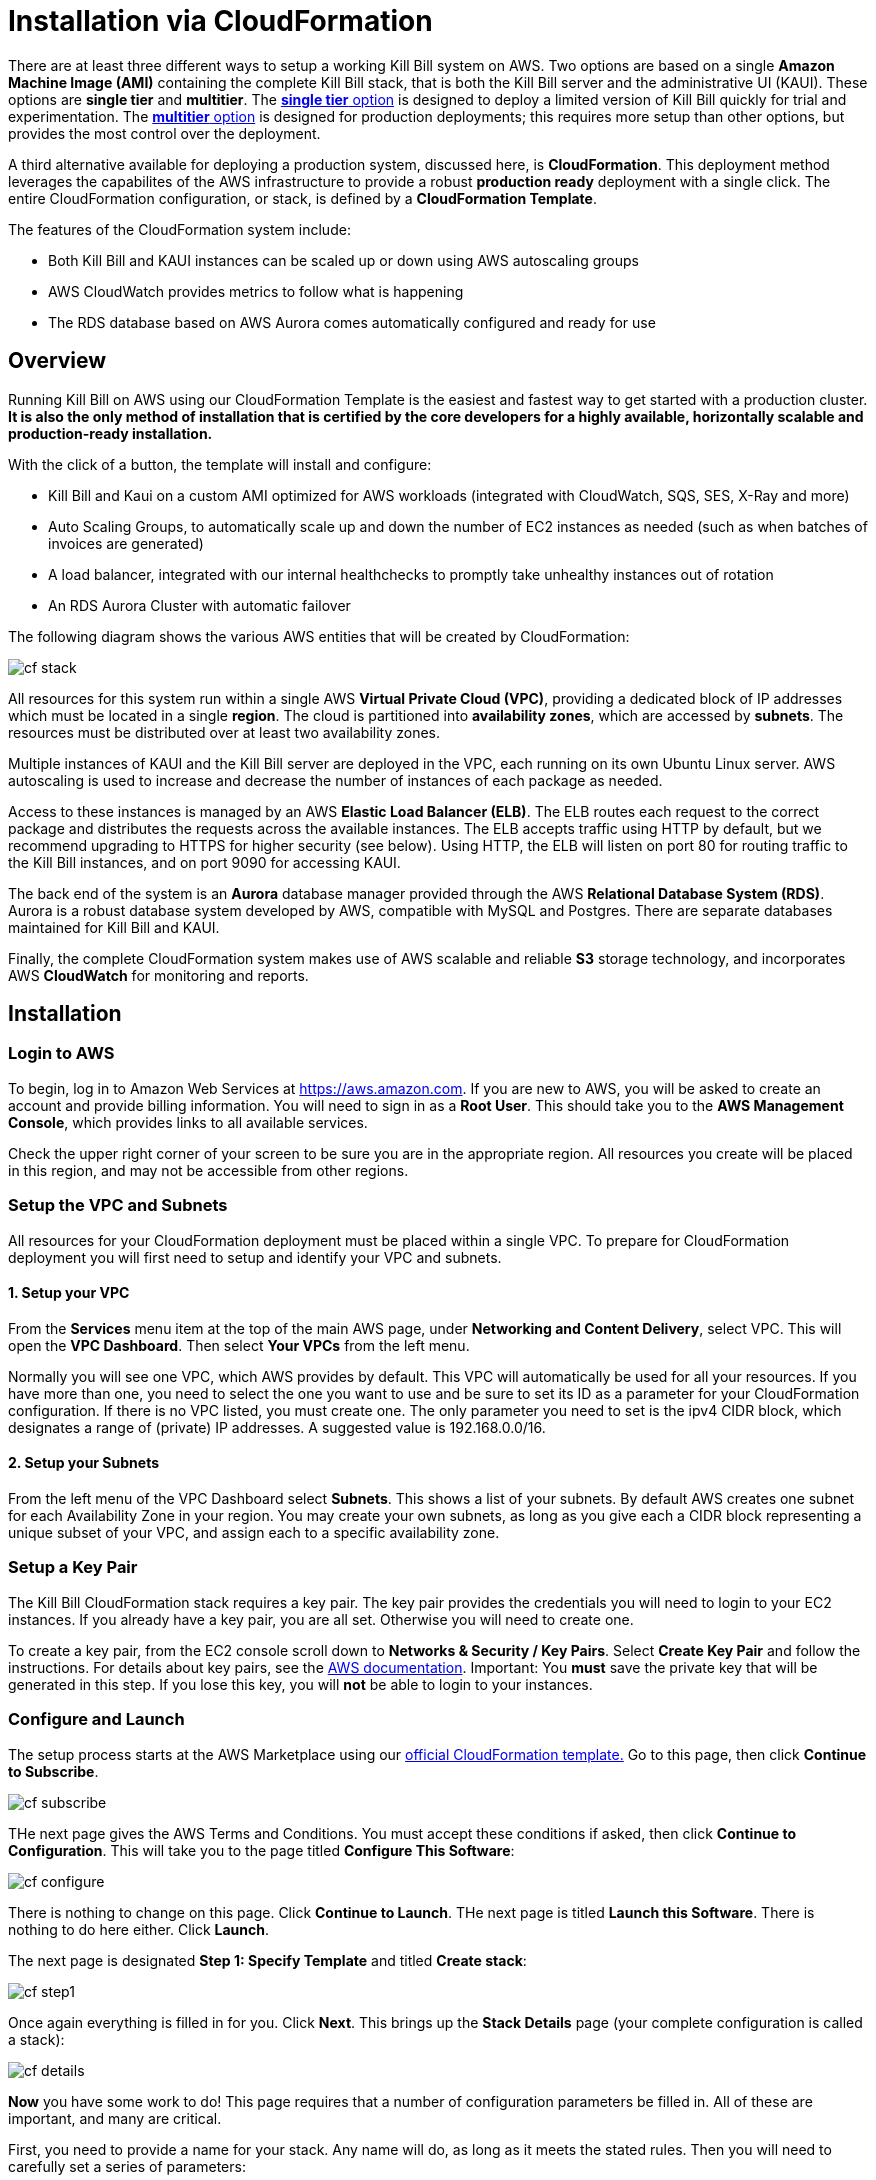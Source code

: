 = Installation via CloudFormation

There are at least three different ways to setup a working Kill Bill system on AWS. Two options are based on a single *Amazon Machine Image (AMI)* containing the complete Kill Bill stack, that is both the Kill Bill server and the administrative UI (KAUI). These options are *single tier* and *multitier*. The https://docs.killbill.io/latest//aws-singletier.html[*single tier* option] is designed to deploy a limited version of Kill Bill quickly for trial and experimentation. The https://docs.killbill.io/latest//aws-multitier.html[*multitier* option] is designed for production deployments; this requires more setup than other options,  but provides the most control over the deployment.

A third alternative available for deploying a production system, discussed here, is *CloudFormation*. This deployment method leverages the capabilites of the AWS infrastructure to provide a robust *production ready* deployment with a single click. The entire CloudFormation configuration, or stack, is defined by a *CloudFormation Template*.

The features of the CloudFormation system include:

* Both Kill Bill and KAUI instances can be scaled up or down using AWS autoscaling groups
* AWS CloudWatch provides metrics to follow what is happening
* The RDS database based on AWS Aurora comes automatically configured and ready for use 

== Overview

Running Kill Bill on AWS using our CloudFormation Template is the easiest and fastest way to get started with a production cluster. *It is also the only method of installation that is certified by the core developers for a highly available, horizontally scalable and production-ready installation.*

With the click of a button, the template will install and configure:

* Kill Bill and Kaui on a custom AMI optimized for AWS workloads (integrated with CloudWatch, SQS, SES, X-Ray and more)
* Auto Scaling Groups, to automatically scale up and down the number of EC2 instances as needed (such as when batches of invoices are generated)
* A load balancer, integrated with our internal healthchecks to promptly take unhealthy instances out of rotation 
* An RDS Aurora Cluster with automatic failover


The following diagram shows the various AWS entities that will be created by CloudFormation:

image:https://github.com/killbill/killbill-docs/raw/v3/userguide/assets/aws/cf_stack.png[align=center]

All resources for this system run within a single AWS *Virtual Private Cloud (VPC)*, providing a dedicated block of IP addresses which must be located in a single *region*. The cloud is partitioned into *availability zones*, which are accessed by *subnets*. The resources must be distributed over at least two availability zones.

Multiple instances of KAUI and the Kill Bill server are deployed in the VPC, each running on its own Ubuntu Linux server. AWS autoscaling is used to increase and decrease the number of instances of each package as needed.

Access to these instances is managed by an AWS *Elastic Load Balancer (ELB)*. The ELB routes each request to the correct package and distributes the requests across the available instances. The ELB accepts traffic using HTTP by default, but we recommend upgrading to HTTPS for higher security (see below). Using HTTP, the ELB will listen on port 80 for routing traffic to the Kill Bill instances, and on port 9090 for accessing KAUI.

The back end of the system is an *Aurora* database manager provided through the AWS *Relational Database System (RDS)*. Aurora is a robust database system developed by AWS, compatible with MySQL and Postgres. There are separate databases maintained for Kill Bill and KAUI.

Finally, the complete CloudFormation system makes use of AWS scalable and reliable *S3* storage technology, and incorporates AWS *CloudWatch* for monitoring and reports.

== Installation

=== Login to AWS

To begin, log in to Amazon Web Services at https://aws.amazon.com. If you are new to AWS, you will be asked to create an account and provide billing information. You will need to sign in as a *Root User*. This should take you to the *AWS Management Console*, which provides links to all available services.

Check the upper right corner of your screen to be sure you are in the appropriate region. All resources you create will be placed in this region, and may not be accessible from other regions.


=== Setup the VPC and Subnets

All resources for your CloudFormation deployment must be placed within a single VPC. To prepare for CloudFormation deployment you will first need to setup and identify your VPC and subnets.

==== 1. Setup your VPC

From the *Services* menu item at the top of the main AWS page, under *Networking and Content Delivery*, select VPC. This will open the *VPC Dashboard*. Then select *Your VPCs* from the left menu.

Normally you will see one VPC, which AWS provides by default. This VPC will automatically be used for all your resources. If you have more than one, you need to select the one you want to use and be sure to set its ID as a parameter for your CloudFormation configuration. If there is no VPC listed, you must create one. The only parameter you need to set is the ipv4 CIDR block, which designates a range of (private) IP addresses. A suggested value is 192.168.0.0/16.

==== 2. Setup your Subnets

From the left menu of the VPC Dashboard select *Subnets*. This shows a list of your subnets. By default AWS creates one subnet for each Availability Zone in your region. You may create your own subnets, as long as you give each a CIDR block representing a unique subset of your VPC, and assign each to a specific availability zone. 

=== Setup a Key Pair

The Kill Bill CloudFormation stack requires a key pair. The key pair provides the credentials you will need to login to your EC2 instances. If you already have a key pair, you are all set. Otherwise you will need to create one.

To create a key pair, from the EC2 console scroll down to *Networks & Security / Key Pairs*. Select *Create Key Pair* and follow the instructions. For details about key pairs, see the https://docs.aws.amazon.com/AWSEC2/latest/UserGuide/ec2-key-pairs.html[AWS documentation]. Important: You *must* save the private key that will be generated in this step. If you lose this key, you will *not* be able to login to your instances.


=== Configure and Launch

The setup process starts at the AWS Marketplace using our +++<a href="https://aws.amazon.com/marketplace/pp/prodview-nochv5omslmds?ref=_ptnr_doc_" onclick="getOutboundLink('https://aws.amazon.com/marketplace/pp/prodview-nochv5omslmds?ref=_ptnr_doc_'); return false;">official CloudFormation template.</a>+++ Go to this page, then click *Continue to Subscribe*.

image:https://github.com/killbill/killbill-docs/raw/v3/userguide/assets/aws/cf-subscribe.png[align=center]

THe next page gives the AWS Terms and Conditions. You must accept these conditions if asked, then click *Continue to Configuration*. This will take you to the page titled *Configure This Software*:

image:https://github.com/killbill/killbill-docs/raw/v3/userguide/assets/aws/cf-configure.png[align=center]

There is nothing to change on this page. Click *Continue to Launch*. THe next page is titled *Launch this Software*. There is nothing to do here either. Click *Launch*.

The next page is designated *Step 1: Specify Template* and titled *Create stack*:

image:https://github.com/killbill/killbill-docs/raw/v3/userguide/assets/aws/cf-step1.png[align=center]

Once again everything is filled in for you. Click *Next*. This brings up the *Stack Details* page (your complete configuration is called a stack):

image:https://github.com/killbill/killbill-docs/raw/v3/userguide/assets/aws/cf-details.png[align=center]

*Now* you have some work to do! This page requires that a number of configuration parameters be filled in. All of these are important, and many are critical.

First, you need to provide a name for your stack. Any name will do, as long as it meets the stated rules. Then you will need to carefully set a series of parameters:

* *DBClass:* the database instance type to use for RDS. This normally should not be changed.
* *DBName:* the database name for Kill Bill. This is preset to *killbill*. Do not change it.
* *DBUser:* database admin username. The username you choose for the database administrator.
* *DBPassword:* database admin password. The password you choose for the database administrator. This must include at least one letter, at least one digit, and no other character types.
* *EnableCloudWatchMetrics:* whether to enable metrics in CloudWatch. This is strongly recommended for production.
* *EnvType:* the purpose of this configuration: test, dev (development), or prod (production). There is no difference in the stack being created but this value will be sent to CloudWatch as a dimension.
* *HTTPLocation:* the IP address range allowed to access the load balancer, in the form of a CIDR block. You can use 0.0.0.0/0 initially and adjust access later on.
* *InstanceType:* the EC2 instance type to use for Kill Bill. This normally should not be changed.
* *KBAdminPassword:* the password to be used for the default `root` user which has all permissions. By default this is set to `password`. Please change it! The requirements are the same as for *DBPassword*.
* *KauiDBName:* database name for Kaui. This is preset to *Kaui*. Do not change it.
* *KauiServerCapacity:* the initial number of Kaui instances in the Auto Scaling group. We recommend using the default value, `2`.
* *KeyName:* name of an existing EC2 KeyPair to enable SSH access to the instances. If you don't have one, see the https://docs.aws.amazon.com/AWSEC2/latest/UserGuide/ec2-key-pairs.html[AWS documentation].
* *KillBillServerCapacity:* the initial number of Kill Bill instances in the Auto Scaling group. Again we recommend the default value of `2`.
* *RDSSubnets:* the subnets to use for the RDS instance. Select two or more from your subnets, which must be in two or more availability zones.
* *Subnets:* the subnets to use for the KB and KAUi instances. Also two or more from your subnets in two or more availability zones. May or may not be the same as the RDS subnets.
* *VpcId:* the VPC to use for the installation, which you identified earlier.

When all of these are set, click *Next* to go to *Configure Stack Options*. Now take a break. There is nothing to do here. Then click *Next*.

The final page gives you a chance to review. If everything seems OK, read and check any warnings at the bottom, then click *Create Stack*. you are off!

image:https://github.com/killbill/killbill-docs/raw/v3/userguide/assets/aws/cf-creating.png[align=center]

If there are any errors, you will see a message and the Create will not begin. You will need to go back and fix the errors. Common errors may include using an invalid password form (which may give a misleading message), or not choosing subnets in at least two availability zones.

Otherwise, you will see that your stack is being created, and its status (shown in blue) will be *CREATE_IN_PROGRESS*. You may also check the *Resources* tab to see the many resources that are being created to make up the complete stack.

If the create succeeds, the status will eventually change to CREATE_COMPLETE (shown in green). This may take a fairly long time.


== Enabling HTTPS

Your deployment is initially accepting external communications, such as KAUI interaction, using HTTP. For secure and private communication we recommend the use of HTTPS. For information about HTTPS and how to create a certificate see https://docs.killbill.io/latest/using-https.html[Using HTTPS]. If you don't already have a certificate we recommend creating one using the Amazon Certificate Manager (ACM).

To configure the load balancer to accept SSL connections, proceed as follows:

First, find the load balancer in the EC2 console:

image:https://github.com/killbill/killbill-docs/raw/v3/userguide/assets/aws/find-lb.png[align=center]

Two HTTP listeners are configured by default, on ports 9090 (Kaui) and 80 (Kill Bill). You need to add two additional HTTPS listeners.

For example, to expose Kaui behind port 443, the configuration would look like this (note the Forward To section):

image:https://github.com/killbill/killbill-docs/raw/v3/userguide/assets/aws/add-lb-listener.png[align=center]

When requested, follow the instructions to import your certificate.

You will also need to allow HTTPS traffic in your security group:

image:https://github.com/killbill/killbill-docs/raw/v3/userguide/assets/aws/lb-security-group.png[align=center]

The load balancer is now configured to redirect SSL traffic on port 443 to Kaui. You can do the same for Kill Bill (using port 8443) and disable the HTTP rules in your Security Group.

== CloudWatch

Our AMIs come pre-configured with CloudWatch integration to allow for better diagnostics. Below is a screenshot of the metrics that come for free:


image:https://github.com/killbill/killbill-docs/raw/v3/userguide/assets/img/aws/cloudwatch.png[align=center]


To support business metrics, we also support the use of additional plugins suchs as our free https://github.com/killbill/killbill-analytics-plugin[Analytics plugin]. This provides a subscription billing management solution as feature-rich as popular SaaS platforms, but that you can control. Below is a screenshot of these business metrics:


image:https://github.com/killbill/killbill-docs/raw/v3/userguide/assets/img/aws/analytics.png[align=center]


For installation support along the way, reach out to `support@killbill.io`.


== Testing

If you are using HTTP, go to your browser and type `http://DNS_NAME`, where DNS_NAME is the *DNS name* for your load balancer as given on the Load Balancer dashboard. You should see:

image:https://github.com/killbill/killbill-docs/raw/v3/userguide/assets/aws/cf-success.png[align=center]


If you are using HTTPS you should be able to login to KAUI from your browser using the URL https://kaui.DOMAIN, where DOMAIN is *your* domain that you have used for your certificate. If you are using HTTP you will need to use the URL http://DNS_NAME where DNS_NAME is the *DNS name* for the KAUI load balancer as given on the Load Balancer dashboard.

The KAUI login screen should appear. For an introduction to KAUI, see our http://docs.killbill.io/latest/getting_started.html#_using_kill_bill_with_kaui[Getting Started] guide. The default credentials are: `admin` / `password`. The first few requests might be a bit slow as Kill Bill initializes itself.


Similarly, you should be able to login directly to the Kill Bill server using the URL https://kaui.domain:8443 or the URL http://DNS_NAME:8443.
 
Congratulations! Your CloudFormation installation is ready to go!


== TroubleShooting

=== Stack Creation

There are several possible issues that could arise when starting the stack from CloudFormation (CFN). The goal of this section
is to provide some tips debugging the issues, and knowledge about where to find various logs. Also keep in mind
that starting the CFN stack will typically take in the order of 15-20 minutes, mostly because of the time it takes to setup the 
RDS cluster, so be patient...


Let's start with the https://console.aws.amazon.com/cloudformation[CloudFormation console]: The stack will have a status which will be `CREATE_IN_PROGRESS` for the duration of the initialization, and will then either transition to `CREATE_COMPLETE` or `CREATE_FAILED`. In case of `CREATE_FAILED`, try to locate from the `Resources` tab which resource failed to initialize properly.

=== Possible Issues

The main possible issues can be summarized as:

**Issues with the template**

If you think there is an issue with the CFN template itself, please report any issue to `support@killbill.io`

**AWS Errors**

Typical Issues are:

  * Insufficient IAM Permissions
  * Limit Exceeded
  * Security Group Does Not Exist in VPC
  * RDS Cluster failed to come up
  * ...

Make sure to check the discussion above to ensure you have setup a valid VPC with valid subnets. Fow AWS specific issues, please refer to the https://docs.aws.amazon.com/AWSCloudFormation/latest/UserGuide/troubleshooting.html[AWS troubleshooting documentation]
    
**Service Unavailable**

We suggest to check the following:

1. Are there any issues reported in the CFN logs?
2. Is the database up and running and accessible from the Kill Bill/Kaui EC2 instances?
3. Is the database schema correctly installed?
4. Is the Kill Bill/Kaui server correctly started and listening on the correct ports?
5. Are the Kill Bill/Kaui servers accessible from the LB, respectively on the correct ports?
6. Are there any errors or stack traces in our logs?

=== Practical Tips

**SSH to EC2 Instances**

In order to answer these questions, you will first need to be able to SSH to the EC2 instances:

From the EC2 dashboard, you can locate the instances by filtering on a prefix of the name of your stack, in my case `my-stack`,
and as indicated below you will see the instances for Kill Bill server and KAUI. In the example below we see one of each:


image:https://github.com/killbill/killbill-docs/raw/v3/userguide/assets/aws/ec2-instances.png[align=center]

You can select one instance and then from the description tag, you will have access to:

1. Public DNS
2. The security group

image:https://github.com/killbill/killbill-docs/raw/v3/userguide/assets/aws/ec2-description.png[align=center]

You will need to first click on the security group link to open the inbound port 22 required for SSH, as shown below:

image:https://github.com/killbill/killbill-docs/raw/v3/userguide/assets/aws/security-group.png[align=center]

Then, you can issue the SSH command, by copying the Public DNS from the description tab:

```
# SSH as ubuntu user
> ssh -i  <LOCATION_KEY>/<KEY_NAME>.pem ubuntu@<PUBLIC_DNS>
# Move to tomcat user
> sudo su - tomcat
```

=== CloudFormation Logs


If there are any issue with CFN, it should be available from `/var/log/cfn-init-cmd.log` or `/var/log/cfn-init.log`

Other logs of interest may include:
```
/var/log/cfn-wire.log
/var/log/cloud-init-output.log
/var/log/awslogs.logs
/var/log/xray/xray.log
```

**Kill Bill/KAUI Server Logs**

The Kill Bill/KAUI server logs are located under `/var/lib/tomcat/logs/`, with the main 2 interesting logs being:

* `killbill.out`: All Kill Bill server logs, configured as `INFO` by default
* `kaui.out`: All KAUI server logs, configured as `INFO` by default
* `localhost_access_log...`: Access requests to the servers

The configuration of the logging (log rotation, log level, ...) can be found in `/var/lib/killbill/config/logback.xml`

If you update the `logback.xml` (or any configuration file) you will need to restart the service. In order to restart the service, you can run as `root` the following command:

```
# Restart  killbill server instance
> service killbill restart
# Restart  kaui server instance
> service kaui restart
```

=== Access to the Database

From any Kill Bill EC2 instance, it is possible to access the RDS database. On each node, there is a `mysql` client installed
allowing database access. The database hostname can be obtained from the CFN Resources screen, or one can also
extract this information from the `killbill.properties` file:

```
> grep 'org.killbill.dao' /var/lib/killbill/config/killbill.properties 
org.killbill.dao.password=killbill
org.killbill.dao.url=jdbc:mysql:aurora://mystack-test-rdscluster-1qwiqitatcb9m.cluster-cah16olm8gkg.us-east-1.rds.amazonaws.com:3306/killbill
org.killbill.dao.user=killbill
```

Based on such info, the following command would allow you to get a mysql prompt:

```
> mysql -h mystack-test-rdscluster-1qwiqitatcb9m.cluster-cah16olm8gkg.us-east-1.rds.amazonaws.com -u killbill -pkillbill killbill
> show tables
> ...
```

=== Service Health

Since both Kill Bill/KAUI server listen on port 8080, you can check if the service is running by issuing the following command:

```
telnet 127.0.0.1 8080
Trying 127.0.0.1...
Connected to 127.0.0.1.
Escape character is '^]'.
```

For the Kill Bill server specifically some useful commands are:


```
# Healthcheck
> curl http://127.0.0.1:8080/1.0/healthcheck
```

```
# Check which Kill Bill & plugin versions
> curl -u admin:<KBAdminPassword> http://127.0.0.1:8080/1.0/kb/nodesInfo | jq 
[
  {
    "nodeName": "ip-192-168-65-236.ec2.internal",
    "bootTime": "2020-02-02T21:26:44.000Z",
    "lastUpdatedDate": "2020-02-02T21:26:44.000Z",
    "kbVersion": "0.22.1",
    "apiVersion": "0.53.17",
    "pluginApiVersion": "0.26.3",
    "commonVersion": "0.23.7",
    "platformVersion": "0.39.12",
    "pluginsInfo": [
      {
        "bundleSymbolicName": "org.kill-bill.billing.killbill-platform-osgi-bundles-kpm",
        "pluginKey": null,
        "pluginName": "org.kill-bill.billing.killbill-platform-osgi-bundles-kpm",
        "version": null,
        "state": "RUNNING",
        "isSelectedForStart": true,
        "services": []
      },
      {
        "bundleSymbolicName": "org.kill-bill.billing.killbill-platform-osgi-bundles-logger",
        "pluginKey": null,
        "pluginName": "org.kill-bill.billing.killbill-platform-osgi-bundles-logger",
        "version": null,
        "state": "RUNNING",
        "isSelectedForStart": true,
        "services": []
      }
    ]
  }
]
```

=== Diagnostic Command

The `diagnostic` option of the `kpm` command creates an extensive report for a given tenant that may be useful for troubleshooting. To run this command:

```
# Login as 'tomcat'
> sudo su - tomcat
#
# Details about DB host can be extracted from '/var/lib/killbill/config/killbill.properties'
#
# Run the command with your access credentials:
#
> kpm  diagnostic \
  --killbill-credentials=ADMIN PASSWORD \
  --bundles-dir=/var/lib/killbill/bundles \
  --database-name=killbill \
  --database-credentials=DBUSER DBPASS \
  --killbill-api-credentials=KEY SECRET \
  --killbill-web-path=/var/lib/tomcat/webapps \
  --database-host=DBHOST
```

You will need to edit this command to include:

1. Your KAUI username and password (ADMIN PASSWORD)
2. Your database credentials (DBUSER DBPASS)
3. The key and secret key for your tenant (KEY SECRET)
4. Your database host (see  '/var/lib/killbill/config/killbill.properties' )

The last line of the response should look like:

...
Diagnostic data exported under /tmp/killbill-diagnostics-20200212-26849-c0rrz3/killbill-diagnostics-02-12-20.zip 
```

Note that there is also a `--account-export=<account_id>` flag to export the data associated with a specific Kill Bill `account_id`.


== Upgrade Steps

=== Newer AMIs


The Kill Bill core team will provide new AMIs whenever necessary.

Because the CloudFormation from AWS Marketplace will always reflect the latest AMI ids, you can simply update the stack with the latest CloudFormation template and the instances in the AutoScaling groups will be updated automatically.
We strongly recommend that you always test the upgrade in a test environment first.

We recommend that you rely on the CloudFormation `ChangeSet` functionality to get a sense of what would be updated if the change was submitted. For more information about the CloudFormation `ChangeSet` functionality see this https://docs.aws.amazon.com/AWSCloudFormation/latest/UserGuide/using-cfn-updating-stacks.html[documentation]. Below is a summary of the steps:

[1]. Update your CloudFormation template with the new Kill Bill and/or KAUI AMIs

[2]. Create a new ChangeSet

As a pre-requisite, make sure you have the capabilities to perform the operation, and then proceed with the change set:

image:https://github.com/killbill/killbill-docs/raw/v3/userguide/assets/aws/create-change-set.png[align=center]


If you do have the permissions, you will be prompted with the following message, that you will need to acknowledge:

image:https://github.com/killbill/killbill-docs/raw/v3/userguide/assets/aws/change-set-capabilities.png[align=center]


[3]. Upload your new template

image:https://github.com/killbill/killbill-docs/raw/v3/userguide/assets/aws/create-change-set-template.png[align=center]

Go through the steps, accepting the defaults

[4]. Review the CloudFormation changes

image:https://github.com/killbill/killbill-docs/raw/v3/userguide/assets/aws/create-change-set-diff.png[align=center]

If those seem to match your template diff, then proceed with the change.

[5]. Wait for the new stack to be up

After CloudFormation change is done, you will see the `STATUS` or your stack transitions back to `CREATE_COMPLETE`.

image:https://github.com/killbill/killbill-docs/raw/v3/userguide/assets/aws/create-change-set-success.png[align=center]

However, the old instances may not have yet completed the shutdown sequence and so effectively the change is not really complete. You should really check your EC2 Dashboard and verify the state of the instances (old and new). For example in the screenshot below we can see that the old KAUI instance got `terminated` and the new one is `running`, and so at this point the upgrade has completed.

image:https://github.com/killbill/killbill-docs/raw/v3/userguide/assets/aws/kaui-terminated.png[align=center]
